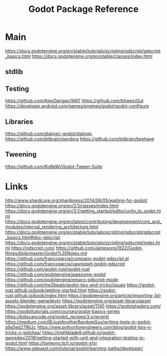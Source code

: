 #+TITLE: Godot Package Reference
#+STARTUP: packages

* Main

https://docs.godotengine.org/en/stable/tutorials/scripting/gdscript/gdscript_basics.html
https://docs.godotengine.org/en/stable/classes/index.html
** stdlib

** Testing
https://github.com/AlexDarigan/WAT
https://github.com/bitwes/Gut
https://developer.android.com/games/engines/godot/godot-configure
** Libraries
https://github.com/dialogic-godot/dialogic
https://github.com/bitbrain/pandora
https://github.com/bitbrain/beehave
** Tweening
https://github.com/KoBeWi/Godot-Tween-Suite
* Links
http://www.shardcore.org/shardpress/2014/06/05/waiting-for-godot/
https://docs.godotengine.org/en/3.1/classes/index.html
https://docs.godotengine.org/en/3.1/getting_started/editor/unity_to_godot.html
https://docs.godotengine.org/en/latest/contributing/development/core_and_modules/internal_rendering_architecture.html
https://docs.godotengine.org/en/stable/tutorials/scripting/gdscript/gdscript_basics.html#doc-gdscript
https://docs.godotengine.org/en/stable/tutorials/scripting/gdscript/index.html
https://gdscript.com/
https://github.com/Jamesong7822/Godot-Notes/blob/master/Godot%20Notes.md
https://github.com/francogarcia/company-godot-gdscript.el
https://github.com/francogarcia/yasnippet-godot-gdscript
https://github.com/godot-rust/godot-rust
https://github.com/godotengine/awesome-godot
https://github.com/godotengine/emacs-gdscript-mode
https://github.com/me2beats/godot-tips-and-tricks/issues
https://godot-rust.github.io/book/getting-started.html
https://godot-rust.github.io/book/index.html
https://godotengine.org/article/importing-3d-assets-blender-gamedevtv
https://godotengine.org/asset-library/asset
https://godotengine.org/asset-library/asset/1745
https://godotshaders.com/
https://godottutorials.com/courses/godot-basics-series
https://kidscancode.org/godot_recipes/3.x/recent/
https://medium.com/@JustAnotherRandomGuy/writing-tests-in-godot-a9a5ed279b2c
https://new.pythonforengineers.com/blog/godot-tips-n-tricks-n-gotchas/
https://nightblade9.github.io/godot-gamedev/2019/getting-started-with-unit-and-integration-testing-in-godot.html
https://tomeyro.itch.io/godot-sfxr
https://www.gdquest.com/tutorial/godot/learning-paths/developer/
